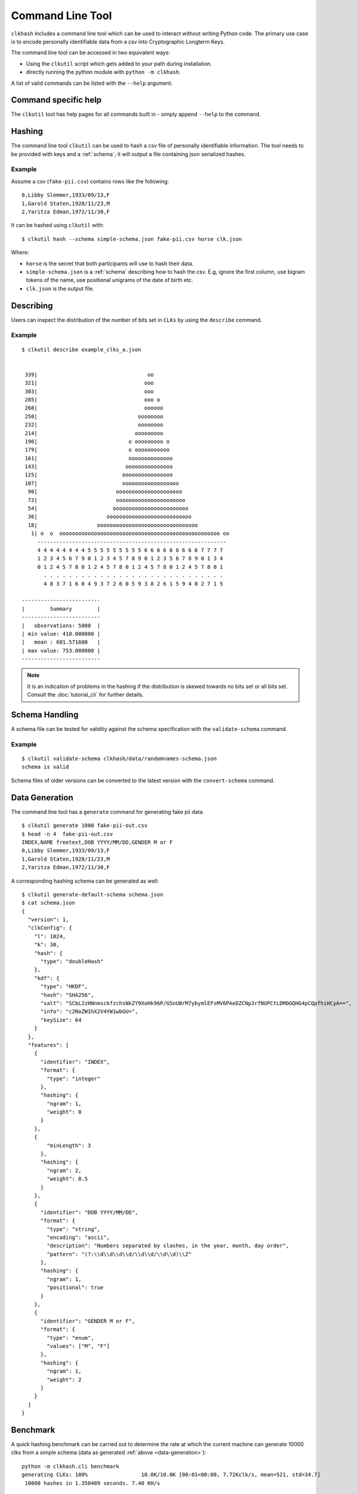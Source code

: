 Command Line Tool
=================

``clkhash`` includes a command line tool which can be used to interact without writing Python code.
The primary use case is to encode personally identifiable data from a csv into Cryptographic Longterm Keys.

The command line tool can be accessed in two equivalent ways:

- Using the ``clkutil`` script which gets added to your path during installation.
- directly running the python module with ``python -m clkhash``.

A list of valid commands can be listed with the ``--help`` argument:

.. command-output:: clkutil --help


Command specific help
---------------------

The ``clkutil`` tool has help pages for all commands built in - simply append ``--help``
to the command.


Hashing
-------

The command line tool ``clkutil`` can be used to hash a csv file of personally identifiable information.
The tool needs to be provided with keys and a :ref:`schema`; it will output a file containing
json serialized hashes.

.. command-output:: clkutil hash --help


Example
~~~~~~~

Assume a csv (``fake-pii.csv``) contains rows like the following::


    0,Libby Slemmer,1933/09/13,F
    1,Garold Staten,1928/11/23,M
    2,Yaritza Edman,1972/11/30,F

It can be hashed using ``clkutil`` with::

    $ clkutil hash --schema simple-schema.json fake-pii.csv horse clk.json

Where:

- ``horse`` is the secret that both participants will use to hash their data.
- ``simple-schema.json`` is a :ref:`schema` describing how to hash the csv. E.g, ignore the first
  column, use bigram tokens of the name, use positional unigrams of the date of birth etc.
- ``clk.json`` is the output file.

Describing
----------

Users can inspect the distribution of the number of bits set in ``CLKs`` by using the ``describe`` command.

.. command-output:: clkutil describe --help


Example
~~~~~~~

::

    $ clkutil describe example_clks_a.json


     339|                                   oo
     321|                                  ooo
     303|                                  ooo
     285|                                  ooo o
     268|                                  oooooo
     250|                                oooooooo
     232|                                oooooooo
     214|                               ooooooooo
     196|                             o ooooooooo o
     179|                             o ooooooooooo
     161|                             oooooooooooooo
     143|                            ooooooooooooooo
     125|                           oooooooooooooooo
     107|                           oooooooooooooooooo
      90|                         ooooooooooooooooooooo
      72|                         oooooooooooooooooooooo
      54|                        oooooooooooooooooooooooo
      36|                      ooooooooooooooooooooooooooo
      18|                   oooooooooooooooooooooooooooooooo
       1| o  o  ooooooooooooooooooooooooooooooooooooooooooooooooooo oo
         ------------------------------------------------------------
         4 4 4 4 4 4 4 4 5 5 5 5 5 5 5 5 5 6 6 6 6 6 6 6 6 6 7 7 7 7
         1 2 3 4 5 6 7 9 0 1 2 3 4 5 7 8 9 0 1 2 3 5 6 7 8 9 0 1 3 4
         0 1 2 4 5 7 8 0 1 2 4 5 7 8 0 1 2 4 5 7 8 0 1 2 4 5 7 8 0 1
           . . . . . . . . . . . . . . . . . . . . . . . . . . . . .
           4 8 3 7 1 6 0 4 9 3 7 2 6 0 5 9 3 8 2 6 1 5 9 4 8 2 7 1 5

    -------------------------
    |        Summary        |
    -------------------------
    |   observations: 5000  |
    | min value: 410.000000 |
    |   mean : 601.571600   |
    | max value: 753.000000 |
    -------------------------


.. note::

    It is an indication of problems in the hashing if the distribution is skewed towards no bits set or
    all bits set. Consult the :doc:`tutorial_cli` for further details.


.. _schema_handling:

Schema Handling
---------------

A schema file can be tested for validity against the schema specification with the ``validate-schema`` command.

.. command-output:: clkutil validate-schema --help

Example
~~~~~~~

::

     $ clkutil validate-schema clkhash/data/randomnames-schema.json
     schema is valid


Schema files of older versions can be converted to the latest version with the ``convert-schema`` command.

.. command-output:: clkutil convert-schema --help


.. _data-generation:

Data Generation
---------------

The command line tool has a ``generate`` command for generating fake pii data.

.. command-output:: clkutil generate --help


::

    $ clkutil generate 1000 fake-pii-out.csv
    $ head -n 4  fake-pii-out.csv
    INDEX,NAME freetext,DOB YYYY/MM/DD,GENDER M or F
    0,Libby Slemmer,1933/09/13,F
    1,Garold Staten,1928/11/23,M
    2,Yaritza Edman,1972/11/30,F




A corresponding hashing schema can be generated as well::

    $ clkutil generate-default-schema schema.json
    $ cat schema.json
    {
      "version": 1,
      "clkConfig": {
        "l": 1024,
        "k": 30,
        "hash": {
          "type": "doubleHash"
        },
        "kdf": {
          "type": "HKDF",
          "hash": "SHA256",
          "salt": "SCbL2zHNnmsckfzchsNkZY9XoHk96P/G5nUBrM7ybymlEFsMV6PAeDZCNp3rfNUPCtLDMOGQHG4pCQpfhiHCyA==",
          "info": "c2NoZW1hX2V4YW1wbGU=",
          "keySize": 64
        }
      },
      "features": [
        {
          "identifier": "INDEX",
          "format": {
            "type": "integer"
          },
          "hashing": {
            "ngram": 1,
            "weight": 0
          }
        },
        {
            "minLength": 3
          },
          "hashing": {
            "ngram": 2,
            "weight": 0.5
          }
        },
        {
          "identifier": "DOB YYYY/MM/DD",
          "format": {
            "type": "string",
            "encoding": "ascii",
            "description": "Numbers separated by slashes, in the year, month, day order",
            "pattern": "(?:\\d\\d\\d\\d/\\d\\d/\\d\\d)\\Z"
          },
          "hashing": {
            "ngram": 1,
            "positional": true
          }
        },
        {
          "identifier": "GENDER M or F",
          "format": {
            "type": "enum",
            "values": ["M", "F"]
          },
          "hashing": {
            "ngram": 1,
            "weight": 2
          }
        }
      ]
    }


Benchmark
---------

A quick hashing benchmark can be carried out to determine the rate at which the current machine
can generate 10000 clks from a simple schema (data as generated :ref:`above <data-generation>`)::

    python -m clkhash.cli benchmark
    generating CLKs: 100%                 10.0K/10.0K [00:01<00:00, 7.72Kclk/s, mean=521, std=34.7]
     10000 hashes in 1.350489 seconds. 7.40 KH/s

As a rule of thumb a single modern core will hash around 1M entities in about 20 minutes.

.. note::

    Hashing speed is effected by the number of features and the corresponding schema. Thus these
    numbers will, in general, not be a good predictor for the performance of a specific use-case.

The output shows a running mean and std deviation of the generated clks' popcounts. This can be used
as a basic sanity check - ensure the CLK's popcount is not around 0 or 1024.

By default the benchmark uses multiprocessing to generate the clks, the performance difference by switching
to multi-threading mode can also be determined by passing the command line option ``--multiprocessing 0``.

    python -m clkhash.cli benchmark --multiprocessing 0
    generating CLKs: 100%                 10.0K/10.0K [00:05<00:00, 1.90Kclk/s, mean=406, std=20.4]
     10000 hashes in 5.285763 seconds. 1.89 KH/s

The performance reduction in using multithreading mode is significant however it does allo clks to be 
generated on hardware that does not allow multiprocessing such as AWS Lambda. 

Interaction with Entity Service
-------------------------------

There are several commands that interact with a REST api for carrying out privacy preserving linking.
These commands are:

- status
- create-project
- create
- upload
- results

See also the :doc:`Tutorial for CLI<tutorials>`.
